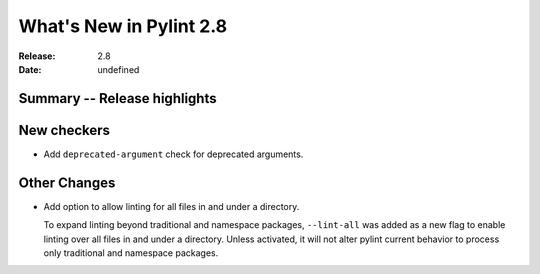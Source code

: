 **************************
 What's New in Pylint 2.8
**************************

:Release: 2.8
:Date: undefined

Summary -- Release highlights
=============================


New checkers
============

* Add ``deprecated-argument`` check for deprecated arguments.

Other Changes
=============

* Add option to allow linting for all files in and under a directory.

  To expand linting beyond traditional and namespace packages, ``--lint-all`` was added
  as a new flag to enable linting over all files in and under a directory. Unless activated,
  it will not alter pylint current behavior to process only traditional and namespace packages.
